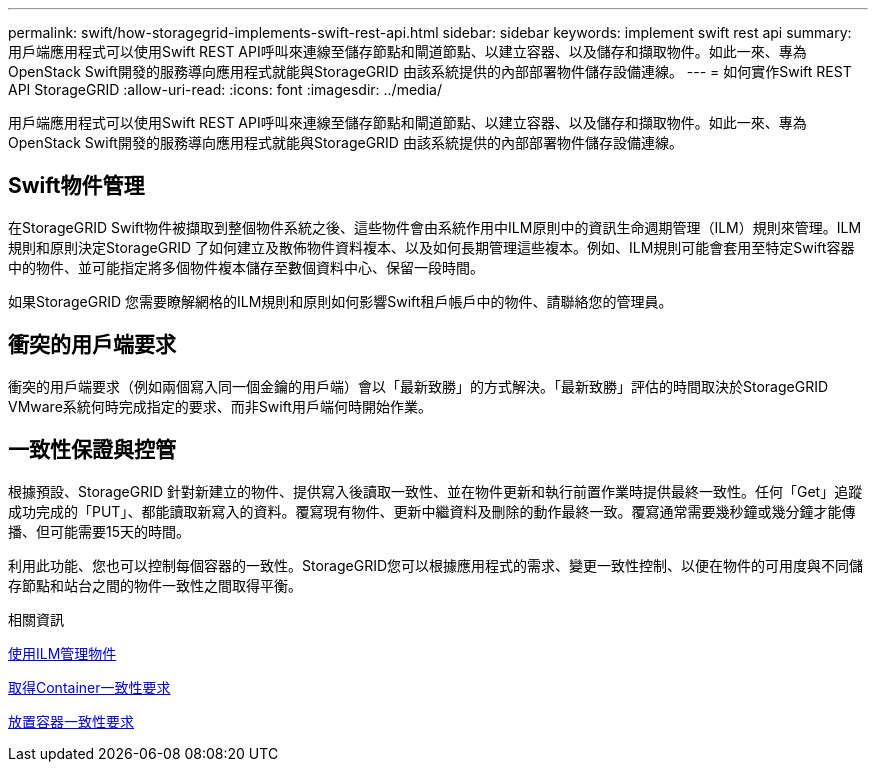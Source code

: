 ---
permalink: swift/how-storagegrid-implements-swift-rest-api.html 
sidebar: sidebar 
keywords: implement swift rest api 
summary: 用戶端應用程式可以使用Swift REST API呼叫來連線至儲存節點和閘道節點、以建立容器、以及儲存和擷取物件。如此一來、專為OpenStack Swift開發的服務導向應用程式就能與StorageGRID 由該系統提供的內部部署物件儲存設備連線。 
---
= 如何實作Swift REST API StorageGRID
:allow-uri-read: 
:icons: font
:imagesdir: ../media/


[role="lead"]
用戶端應用程式可以使用Swift REST API呼叫來連線至儲存節點和閘道節點、以建立容器、以及儲存和擷取物件。如此一來、專為OpenStack Swift開發的服務導向應用程式就能與StorageGRID 由該系統提供的內部部署物件儲存設備連線。



== Swift物件管理

在StorageGRID Swift物件被擷取到整個物件系統之後、這些物件會由系統作用中ILM原則中的資訊生命週期管理（ILM）規則來管理。ILM規則和原則決定StorageGRID 了如何建立及散佈物件資料複本、以及如何長期管理這些複本。例如、ILM規則可能會套用至特定Swift容器中的物件、並可能指定將多個物件複本儲存至數個資料中心、保留一段時間。

如果StorageGRID 您需要瞭解網格的ILM規則和原則如何影響Swift租戶帳戶中的物件、請聯絡您的管理員。



== 衝突的用戶端要求

衝突的用戶端要求（例如兩個寫入同一個金鑰的用戶端）會以「最新致勝」的方式解決。「最新致勝」評估的時間取決於StorageGRID VMware系統何時完成指定的要求、而非Swift用戶端何時開始作業。



== 一致性保證與控管

根據預設、StorageGRID 針對新建立的物件、提供寫入後讀取一致性、並在物件更新和執行前置作業時提供最終一致性。任何「Get」追蹤成功完成的「PUT」、都能讀取新寫入的資料。覆寫現有物件、更新中繼資料及刪除的動作最終一致。覆寫通常需要幾秒鐘或幾分鐘才能傳播、但可能需要15天的時間。

利用此功能、您也可以控制每個容器的一致性。StorageGRID您可以根據應用程式的需求、變更一致性控制、以便在物件的可用度與不同儲存節點和站台之間的物件一致性之間取得平衡。

.相關資訊
xref:../ilm/index.adoc[使用ILM管理物件]

xref:get-container-consistency-request.adoc[取得Container一致性要求]

xref:put-container-consistency-request.adoc[放置容器一致性要求]
